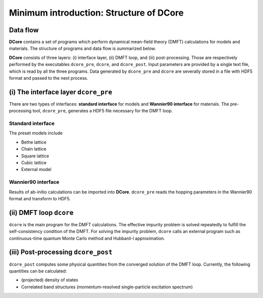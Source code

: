 .. _structure:

Minimum introduction: Structure of DCore
========================================

Data flow
---------

**DCore** contains a set of programs which perform dynamical mean-field theory (DMFT) calculations for models and materials.
The structure of programs and data flow is summarized below.

.. image:: images/structure.png
   :width: 700
   :align: center

..
  **DCore** is a set of DMFT (Dynamical Mean Field Theory) programs which works together with other first-principles calculation packages.
  **DCore** supports input hopping parameters in the wannier90 format.
  Simple preset models such as a tight-binding model on the Bethe lattice are also available.
  After the DMFT loop is finished, one can compute physical quantities such as the density of states and the momentum-resolved spectrum functions using the post-processing tool.

**DCore** consists of three layers: (i) interface layer, (ii) DMFT loop, and (iii) post-processing.
Those are respectively performed by the executables ``dcore_pre``, ``dcore``, and ``dcore_post``.
Input parameters are provided by a single text file, which is read by all the three programs.
Data generated by ``dcore_pre`` and ``dcore`` are severally stored in a file with HDF5 format and passed to the next process.


(i) The interface layer ``dcore_pre``
-------------------------------------

..
  The pre-processing tool, ``dcore_pre`` can generate models from the wannier orbitals
  as well as intrinsic model-generator (Standard interface).

There are two types of interfaces: **standard interface** for models and **Wannier90 interface** for materials.
The pre-processing tool, ``dcore_pre``, generates a HDF5 file necessary for the DMFT loop.

Standard interface
~~~~~~~~~~~~~~~~~~

The preset models include

* Bethe lattice
* Chain lattice
* Square lattice
* Cubic lattice
* External model

.. todo:: EXPLAIN EXTERNAL MODEL

..
  For more details, please see :ref:`inputformat`.

Wannier90 interface
~~~~~~~~~~~~~~~~~~~

..
  **DCore** can read files generated by wannier90 code (or same format).

Results of ab-initio calculations can be imported into **DCore**.
``dcore_pre`` reads the hopping parameters in the Wannier90 format and transform to HDF5.

(ii) DMFT loop ``dcore``
------------------------

``dcore`` is the main program for the DMFT calculations.
The effective impurity problem is solved repeatedly to fulfill the self-consistency condition of the DMFT.
For solving the impurity problem, ``dcore`` calls an external program such as continuous-time quantum Monte Carlo method and Hubbard-I approximation.

(iii) Post-processing ``dcore_post``
------------------------------------
..
  Currently, **DCore** can compute following quantities:

``dcore_post`` computes some physical quantities from the converged solution of the DMFT loop.
Currently, the following quantities can be calculated:

* (projected) density of states
* Correlated band structures (momentum-resolved single-particle excitation spectrum)
